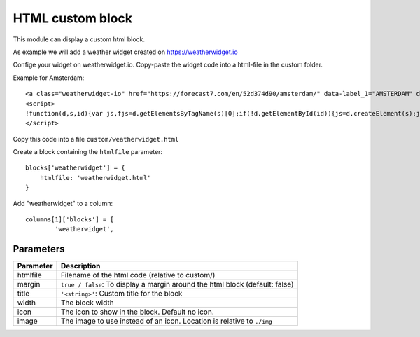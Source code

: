 .. _customhtml :

HTML custom block 
#################

This module can display a custom html block.

As example we will add a weather widget created on https://weatherwidget.io

Confige your widget on weatherwidget.io. Copy-paste the widget code into a html-file in the custom folder.

Example for Amsterdam::

    <a class="weatherwidget-io" href="https://forecast7.com/en/52d374d90/amsterdam/" data-label_1="AMSTERDAM" data-theme="original" >AMSTERDAM</a>
    <script>
    !function(d,s,id){var js,fjs=d.getElementsByTagName(s)[0];if(!d.getElementById(id)){js=d.createElement(s);js.id=id;js.src='https://weatherwidget.io/js/widget.min.js';fjs.parentNode.insertBefore(js,fjs);}}(document,'script','weatherwidget-io-js');
    </script>

Copy this code into a file ``custom/weatherwidget.html``

Create a block containing the ``htmlfile`` parameter::

    blocks['weatherwidget'] = {
        htmlfile: 'weatherwidget.html'
    }

Add "weatherwidget" to a column::

	columns[1]['blocks'] = [
		'weatherwidget',


.. image :: img/weatherwidget.jpg


Parameters
----------

=======================   ===============================
Parameter                 Description 
=======================   ===============================
htmlfile                  Filename of the html code (relative to custom/)
margin                    ``true / false``: To display a margin around the html block (default: false) 
title                     ``'<string>'``: Custom title for the block
width	            	  The block width
icon                      The icon to show in the block. Default no icon.
image                     The image to use instead of an icon. Location is relative to ``./img``
=======================   ===============================


